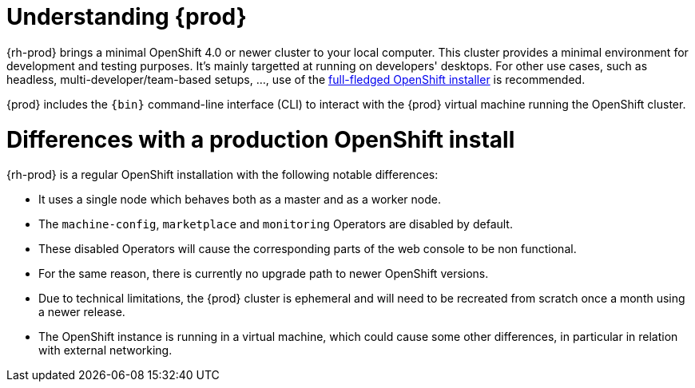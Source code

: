[id="understanding-codeready-containers_{context}"]
= Understanding {prod}

{rh-prod} brings a minimal OpenShift 4.0 or newer cluster to your local computer.
This cluster provides a minimal environment for development and testing purposes.
It's mainly targetted at running on developers' desktops.
For other use cases, such as headless, multi-developer/team-based setups, ..., use of the link:https://cloud.redhat.com/openshift/install/[full-fledged OpenShift installer] is recommended.

{prod} includes the [command]`{bin}` command-line interface (CLI) to interact with the {prod} virtual machine running the OpenShift cluster.

= Differences with a production OpenShift install

{rh-prod} is a regular OpenShift installation with the following notable differences:

* It uses a single node which behaves both as a master and as a worker node.
* The `machine-config`, `marketplace` and `monitoring` Operators are disabled by default.
* These disabled Operators will cause the corresponding parts of the web console to be non functional.
* For the same reason, there is currently no upgrade path to newer OpenShift versions.
* Due to technical limitations, the {prod} cluster is ephemeral and will need to be recreated from scratch once a month using a newer release.
* The OpenShift instance is running in a virtual machine, which could cause some other differences, in particular in relation with external networking.
